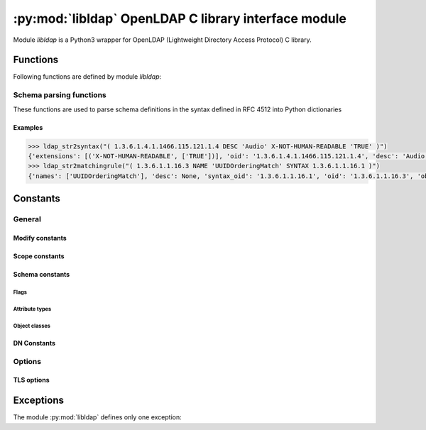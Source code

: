 *****************************************************
:py:mod:`libldap` OpenLDAP C library interface module
*****************************************************

.. py:module:: libldap
    :platform: Posix
    :synopsis: OpenLDAP C library wrapper

Module `libldap` is a Python3 wrapper for OpenLDAP (Lightweight Directory
Access Protocol) C library.

Functions
=========

Following functions are defined by module `libldap`:

.. _ldap_initialize:

.. py:function:: ldap_initialize(uri [, version=LDAP_VERSION3]])

   Creates and initializes a new connection object (:py:class:`LDAPObject`) to
   access a LDAP server and returns this object.

   :param str uri: LDAP URI (Uniform Resource Identifier). It has the
                   following form: `ldap[is]://host[:port][/dn]`. This
                   parameter is identical to that of the underlying
                   function :c:func:`ldap_initialize` of the library
                   openLDAP except the optional `dn`. When this `dn`
                   is provided, each parameter of a method of an
                   instance of a :py:class:`LDAPObject` which is a DN,
                   is automatically completed by `dn` unless it
                   already ends with `dn`. For example, in the code below:

                   .. code-block:: python

                      >>> l = ldap_initialize('ldap:://host.test/dc=example,dc=test')
                      >>> l.simple_bind_s(user='cn=admin', password='secret')

		   parameter *user* is rewritten to
		   *'cn=admin,dc=example,dc=test'* before passed to the
		   underlying OpenLDAP library C function
   :param int version: version of LDAP protocol
   :type version: :py:const:`LDAP_VERSION2` or :py:const:`LDAP_VERSION3`
   :return: a new :py:class:`LDAPObject`
   :raises: :py:exc:`LDAPError`, :py:exc:`TypeError` or
            :py:exc:`ValueError`

   .. seealso::
      :manpage:`ldap_open(3)`

.. py:function:: ldap_get_option(option)

   This routine is used to retreive global options. See :ref:`libldap-options`
   for available options.

   :param int option: global option to retreive
   :returns: option value
   :rtype: int
   :raises: :py:exc:`LDAPError`

   For example, to get the peer certificate checking strategy:

   .. code-block:: python

      >>> ldap_get_option(LDAP_OPT_PROTOCOL_VERSION)
      2

   .. seealso::
      :manpage:`ldap_get_option(3)`

.. py:function:: ldap_set_option(option, optval)

   This routine permits to set global options. See :ref:`libldap-options` for
   available options.

   :param int option: global option to set
   :param int optval: option value
   :return: :py:const:`None`
   :raises: :py:exc:`LDAPError`

   For example, to set the peer certificate checking strategy:

   .. code-block:: python

       >>> ldap_set_option(LDAP_OPT_X_TLS_REQUIRE_CERT, LDAP_OPT_X_TLS_NEVER)

   .. seealso::
      :manpage:`ldap_set_option(3)`

.. py:function:: ldap_is_valid_dn(dn [, flags=LDAP_DN_FORMAT_LDAPV3])

   checks DN syntax

   :param str dn: DN to check
   :param flags: defines what DN syntax is expected (according to
                 :rfc:`4514`, :rfc:`1779` and **DCE**, respectively).
		 Parameter *flags* can also be ORed to the flag
		 :py:const:`LDAP_DN_PEDANTIC`
   :type flags: :py:const:`LDAP_DN_FORMAT_LDAPV3`,
                :py:const:`LDAP_DN_FORMAT_LDAPV2` or
                :py:const:`LDAP_DN_FORMAT_DCE`
   :return: :py:const:`True` if DN is valid, :py:const:`False` otherwise

   .. seealso::
      :manpage:`ldap_str2dn(3)`

.. _schema_parsing_functions:

Schema parsing functions
------------------------

These functions are used to parse schema definitions in the syntax
defined in RFC 4512 into Python dictionaries

.. py:function:: ldap_str2syntax(string [, flags])

   :param str string: the string to parse
   :param int flags: *flags* is a bit mask of parsing options
                     controlling the relaxation of the syntax
                     recognized. Default is
                     :py:const:`LDAP_SCHEMA_ALLOW_NONE`, see section
                     :ref:`schema_flags` for more details
   :return: :py:obj:`{'oid': <str>, 'names': <list_of_strs>, 'desc': <str>|None, 'extensions': (<str>, <list_of_strs>)|None}`
   :raises: :py:exc:`LDAPError`, :py:exc:`TypeError`

   The returned value is a Python dictionary corresponding to the
   C-structure :c:type:`LDAPSyntax` of the OpenLDAP library

   .. seealso::
      :manpage:`ldap_schema(3)`

.. py:function:: ldap_str2matchingrule(string [, flags])

   :param str string: the string to parse
   :param int flags: *flags* is a bit mask of parsing options
                     controlling the relaxation of the syntax
                     recognized. Default is
                     :py:const:`LDAP_SCHEMA_ALLOW_NONE`, see section
                     :ref:`schema_flags` for more details
   :return: :py:obj:`{'oid': <str>, 'names': <list_of_strs>, 'desc': <str>|None, 'obsolete': <bool>, 'syntax_oid': <str>|None, 'extensions': (<str>, <list_of_strs>)|None}`
   :raises: :py:exc:`LDAPError`, :py:exc:`TypeError`

   The returned value is a Python dictionary corresponding to the
   C-structure :c:type:`LDAPMatchingRule` of the OpenLDAP library

   .. seealso::
      :manpage:`ldap_schema(3)`

.. py:function:: ldap_str2matchingruleuse(string [, flags])

   :param str string: the string to parse
   :param int flags: *flags* is a bit mask of parsing options
                     controlling the relaxation of the syntax
                     recognized. Default is
                     :py:const:`LDAP_SCHEMA_ALLOW_NONE`, see section
                     :ref:`schema_flags` for more details
   :return: :py:obj:`{'oid': <str>, 'names': <list_of_strs>, 'desc': <str>|None, 'obsolete': <bool>, 'applies_oids': <list_of_strs>, 'extensions': (<str>, <list_of_strs>)|None}`
   :raises: :py:exc:`LDAPError`, :py:exc:`TypeError`

   The returned value is a Python dictionary corresponding to the
   C-structure :c:type:`LDAPMatchingRuleUse` of the OpenLDAP library

   .. seealso::
      :manpage:`ldap_schema(3)`

.. py:function:: ldap_str2attributetype(string [, flags])

   :param str string: the string to parse
   :param int flags: *flags* is a bit mask of parsing options
                     controlling the relaxation of the syntax
                     recognized. Default is
                     :py:const:`LDAP_SCHEMA_ALLOW_NONE`, see section
                     :ref:`schema_flags` for more details
   :return: :py:obj:`{'oid': <str>, 'names': <list_of_strs>, 'desc': <str>|None, 'obsolete': <bool>, 'sup_oid': <str>|None, 'equality_oid': <str>|None, 'ordering_oid': <str>|None, 'substr_oid': <str>|None, 'syntax_oid': <str>|None, 'syntax_len': <int>, 'single_value': <bool>, 'collective': <bool>, 'no_user_mod': <bool>, 'usage': <int>, 'extensions': (<str>, <list_of_strs>)|None}`
   :raises: :py:exc:`LDAPError`, :py:exc:`TypeError`

   The returned value is a Python dictionary corresponding to the
   C-structure :c:type:`LDAPAttributeType` of the OpenLDAP
   library. For possible values of the field *usage* see
   :ref:`schema_attribute_types`

   .. seealso::
      :manpage:`ldap_schema(3)`

.. py:function:: ldap_str2objectclass(string [, flags])

   :param str string: the string to parse
   :param int flags: *flags* is a bit mask of parsing options
                     controlling the relaxation of the objectclass
                     recognized. Default is
                     :py:const:`LDAP_SCHEMA_ALLOW_NONE`, see section
                     :ref:`schema_flags` for more details
   :return: :py:obj:`{'oid': <str>, 'names': <list_of_strs>, 'desc': <str>|None, 'obsolete': <bool>, 'sup_oids': <list_of_strs>, 'kind': <int>, 'oids_must': <list_of_strs>', 'oids_may': <list_of_strs>', extensions': (<str>, <list_of_strs>)|None}`
   :raises: :py:exc:`LDAPError`, :py:exc:`TypeError`

   The returned value is a Python dictionary corresponding to the
   C-structure :c:type:`LDAPObjectClass` of the OpenLDAP library. For
   possible values of the field *kind* see
   :ref:`schema_object_classes`

   .. seealso::
      :manpage:`ldap_schema(3)`

Examples
::::::::

.. code-block:: python

   >>> ldap_str2syntax("( 1.3.6.1.4.1.1466.115.121.1.4 DESC 'Audio' X-NOT-HUMAN-READABLE 'TRUE' )")
   {'extensions': [('X-NOT-HUMAN-READABLE', ['TRUE'])], 'oid': '1.3.6.1.4.1.1466.115.121.1.4', 'desc': 'Audio', 'names': []}
   >>> ldap_str2matchingrule("( 1.3.6.1.1.16.3 NAME 'UUIDOrderingMatch' SYNTAX 1.3.6.1.1.16.1 )")
   {'names': ['UUIDOrderingMatch'], 'desc': None, 'syntax_oid': '1.3.6.1.1.16.1', 'oid': '1.3.6.1.1.16.3', 'obsolete': False, 'extensions': None}

.. _libldap-constants:

Constants
=========

General
-------

.. py:data:: LDAP_VERSION2

.. py:data:: LDAP_VERSION3

.. py:data:: LDAP_NO_LIMIT

.. py:data:: LDAP_AUTH_SIMPLE

Modify constants
::::::::::::::::

.. py:data:: LDAP_MOD_ADD

.. py:data:: LDAP_MOD_DELETE

.. py:data:: LDAP_MOD_REPLACE

.. _scope_constants:

Scope constants
:::::::::::::::

.. py:data:: LDAP_SCOPE_BASE

   search the object itself

.. py:data:: LDAP_SCOPE_ONELEVEL

   search the object's immediate children

.. py:data:: LDAP_SCOPE_SUBTREE

   search the object and all its descendants

.. py:data:: LDAP_SCOPE_CHILDREN

   search all of the descendants

Schema constants
::::::::::::::::

.. seealso::
   :manpage:`ldap_schema(3)`

.. py:data:: LDAP_SCHEMA_BASE

   The base DN used to retreive an LDAP server schema. It is usually
   the string: :py:const:`'cn=Subschema'`

.. _schema_flags:

Flags
.....

.. py:data:: LDAP_SCHEMA_ALLOW_NONE

   Strict parsing according to RFC 4512

.. py:data:: LDAP_SCHEMA_ALLOW_NO_OID

   Permit definitions that do not contain an initial OID

.. py:data:: LDAP_SCHEMA_ALLOW_QUOTED

   Permit quotes around some items that should not have them

.. py:data:: LDAP_SCHEMA_ALLOW_DESCR

   Permit a descr instead of a numeric OID in places where the syntax
   expect the latter

.. py:data:: LDAP_SCHEMA_ALLOW_DESCR_PREFIX

   permit that the initial numeric OID contains a prefix in descr format

.. py:data:: LDAP_SCHEMA_ALLOW_ALL

   Be very liberal, include all options

.. _schema_attribute_types:

Attribute types
...............

.. py:data:: LDAP_SCHEMA_USER_APPLICATIONS

   The attribute type is non-operational

.. py:data:: LDAP_SCHEMA_DIRECTORY_OPERATION

   The attribute type is operational and is pertinent to the directory
   itself, i.e. it has the same value on all servers that master the
   entry containing this attribute type

.. py:data:: LDAP_SCHEMA_DISTRIBUTED_OPERATION

   The attribute type is operational and is pertinent to replication,
   shadowing or other distributed directory aspect

.. py:data:: LDAP_SCHEMA_DSA_OPERATION

   The attribute type is operational and is pertinent to the directory
   server itself, i.e. it may have different values for the same entry
   when retrieved from different servers that master the entry

.. _schema_object_classes:

Object classes
..............

.. py:data:: LDAP_SCHEMA_ABSTRACT

   The object class is abstract, i.e. there cannot be entries of this
   class alone

.. py:data:: LDAP_SCHEMA_STRUCTURAL

   The object class is structural, i.e. it describes the main role of
   the entry.  On some servers, once the entry is created the set of
   structural object classes assigned cannot be changed: none of those
   present can be removed and none other can be added

.. py:data:: LDAP_SCHEMA_AUXILIARY

   The object class is auxiliary, i.e. it is intended to go with
   other, structural, object classes. These can be added or removed
   at any time if attribute types are added or removed at the same
   time as needed by the set of object classes resulting from the
   operation

DN Constants
::::::::::::

.. py:data:: LDAP_DN_FORMAT_LDAPV3

.. py:data:: LDAP_DN_FORMAT_LDAPV2

.. py:data:: LDAP_DN_FORMAT_DCE

.. py:data:: LDAP_DN_PEDANTIC

   does not allow extra spaces in the DN

.. seealso::
   :manpage:`ldap_str2dn(3)`

.. _libldap-options:

Options
-------

.. py:data:: LDAP_OPT_PROTOCOL_VERSION

.. _libldap-tls-options:

TLS options
:::::::::::

.. py:data:: LDAP_OPT_X_TLS_REQUIRE_CERT

.. py:data:: LDAP_OPT_X_TLS_NEVER

.. py:data:: LDAP_OPT_X_TLS_HARD

.. py:data:: LDAP_OPT_X_TLS_DEMAND

.. py:data:: LDAP_OPT_X_TLS_ALLOW

.. py:data:: LDAP_OPT_X_TLS_TRY

Exceptions
==========

The module :py:mod:`libldap` defines only one exception:

.. py:exception:: LDAPError

   This exception is in particular thrown when a call to a function of
   the OpenLDAP library fails. In this case, the error message
   associated with this exception is the string returned by
   :c:func:`ldap_err2string` (see :manpage:`ldap_error(3)` for more
   details)
